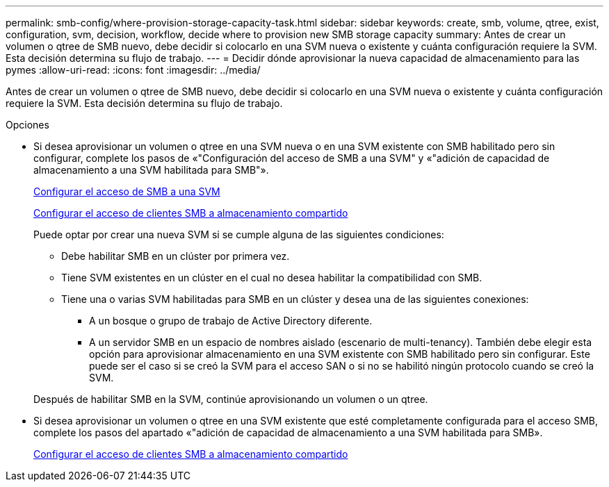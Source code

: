 ---
permalink: smb-config/where-provision-storage-capacity-task.html 
sidebar: sidebar 
keywords: create, smb, volume, qtree, exist, configuration, svm, decision, workflow, decide where to provision new SMB storage capacity 
summary: Antes de crear un volumen o qtree de SMB nuevo, debe decidir si colocarlo en una SVM nueva o existente y cuánta configuración requiere la SVM. Esta decisión determina su flujo de trabajo. 
---
= Decidir dónde aprovisionar la nueva capacidad de almacenamiento para las pymes
:allow-uri-read: 
:icons: font
:imagesdir: ../media/


[role="lead"]
Antes de crear un volumen o qtree de SMB nuevo, debe decidir si colocarlo en una SVM nueva o existente y cuánta configuración requiere la SVM. Esta decisión determina su flujo de trabajo.

.Opciones
* Si desea aprovisionar un volumen o qtree en una SVM nueva o en una SVM existente con SMB habilitado pero sin configurar, complete los pasos de «"Configuración del acceso de SMB a una SVM" y «"adición de capacidad de almacenamiento a una SVM habilitada para SMB"».
+
xref:configure-access-svm-task.adoc[Configurar el acceso de SMB a una SVM]

+
xref:configure-client-access-shared-storage-concept.adoc[Configurar el acceso de clientes SMB a almacenamiento compartido]

+
Puede optar por crear una nueva SVM si se cumple alguna de las siguientes condiciones:

+
** Debe habilitar SMB en un clúster por primera vez.
** Tiene SVM existentes en un clúster en el cual no desea habilitar la compatibilidad con SMB.
** Tiene una o varias SVM habilitadas para SMB en un clúster y desea una de las siguientes conexiones:
+
*** A un bosque o grupo de trabajo de Active Directory diferente.
*** A un servidor SMB en un espacio de nombres aislado (escenario de multi-tenancy).
También debe elegir esta opción para aprovisionar almacenamiento en una SVM existente con SMB habilitado pero sin configurar. Este puede ser el caso si se creó la SVM para el acceso SAN o si no se habilitó ningún protocolo cuando se creó la SVM.




+
Después de habilitar SMB en la SVM, continúe aprovisionando un volumen o un qtree.

* Si desea aprovisionar un volumen o qtree en una SVM existente que esté completamente configurada para el acceso SMB, complete los pasos del apartado «"adición de capacidad de almacenamiento a una SVM habilitada para SMB».
+
xref:configure-client-access-shared-storage-concept.adoc[Configurar el acceso de clientes SMB a almacenamiento compartido]


